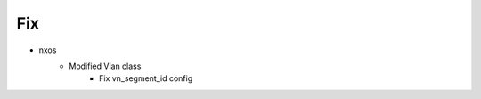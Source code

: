 --------------------------------------------------------------------------------
                                      Fix                                       
--------------------------------------------------------------------------------

* nxos
    * Modified Vlan class
        * Fix vn_segment_id config